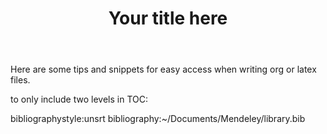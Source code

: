 Here are some tips and snippets for easy access when writing org or latex files.

#+LaTeX_CLASS: times-12-small-margin
#+LaTeX_HEADER: \usepackage{times}
#+TITLE: Your title here
#+OPTIONS: toc:nil
#+OPTIONS: num:nil
to only include two levels in TOC:
#+OPTIONS: toc:2


bibliographystyle:unsrt
bibliography:~/Documents/Mendeley/library.bib

